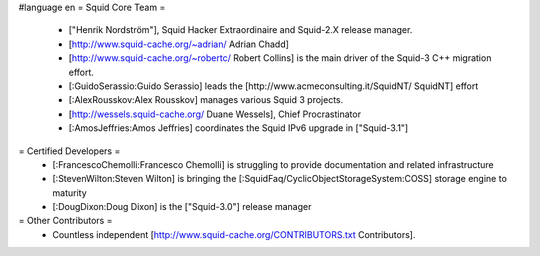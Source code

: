 #language en
= Squid Core Team =
 * ["Henrik Nordström"], Squid Hacker Extraordinaire and Squid-2.X release manager.
 * [http://www.squid-cache.org/~adrian/ Adrian Chadd]
 * [http://www.squid-cache.org/~robertc/ Robert Collins] is the main driver of the Squid-3 C++ migration effort.
 * [:GuidoSerassio:Guido Serassio] leads the [http://www.acmeconsulting.it/SquidNT/ SquidNT] effort
 * [:AlexRousskov:Alex Rousskov] manages various Squid 3 projects.
 * [http://wessels.squid-cache.org/ Duane Wessels], Chief Procrastinator
 * [:AmosJeffries:Amos Jeffries] coordinates the Squid IPv6 upgrade in ["Squid-3.1"]
= Certified Developers =
 * [:FrancescoChemolli:Francesco Chemolli] is struggling to provide documentation and related infrastructure
 * [:StevenWilton:Steven Wilton] is bringing the [:SquidFaq/CyclicObjectStorageSystem:COSS] storage engine to maturity
 * [:DougDixon:Doug Dixon] is the ["Squid-3.0"] release manager
= Other Contributors =
 * Countless independent [http://www.squid-cache.org/CONTRIBUTORS.txt Contributors].
